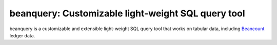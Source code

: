 beanquery: Customizable light-weight SQL query tool
===================================================

beanquery is a customizable and extensible light-weight SQL query tool
that works on tabular data, including `Beancount`__ ledger data.

__ https://beancount.github.io/
